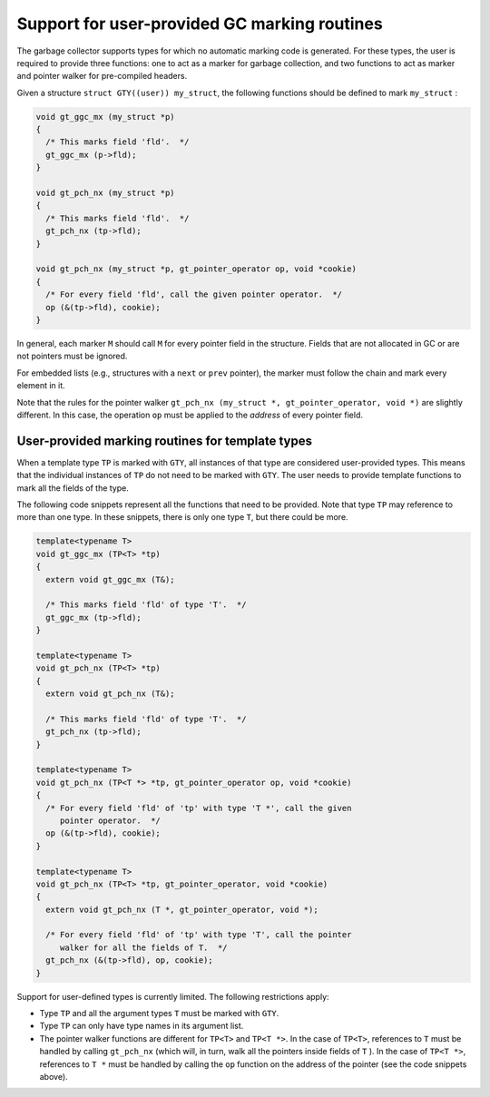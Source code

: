 ..
  Copyright 1988-2021 Free Software Foundation, Inc.
  This is part of the GCC manual.
  For copying conditions, see the GPL license file

.. _user-gc:

Support for user-provided GC marking routines
*********************************************

.. index:: user gc

The garbage collector supports types for which no automatic marking
code is generated.  For these types, the user is required to provide
three functions: one to act as a marker for garbage collection, and
two functions to act as marker and pointer walker for pre-compiled
headers.

Given a structure ``struct GTY((user)) my_struct``, the following functions
should be defined to mark ``my_struct`` :

.. code-block:: c++

  void gt_ggc_mx (my_struct *p)
  {
    /* This marks field 'fld'.  */
    gt_ggc_mx (p->fld);
  }

  void gt_pch_nx (my_struct *p)
  {
    /* This marks field 'fld'.  */
    gt_pch_nx (tp->fld);
  }

  void gt_pch_nx (my_struct *p, gt_pointer_operator op, void *cookie)
  {
    /* For every field 'fld', call the given pointer operator.  */
    op (&(tp->fld), cookie);
  }

In general, each marker ``M`` should call ``M`` for every
pointer field in the structure.  Fields that are not allocated in GC
or are not pointers must be ignored.

For embedded lists (e.g., structures with a ``next`` or ``prev``
pointer), the marker must follow the chain and mark every element in
it.

Note that the rules for the pointer walker ``gt_pch_nx (my_struct
*, gt_pointer_operator, void *)`` are slightly different.  In this
case, the operation ``op`` must be applied to the *address* of
every pointer field.

User-provided marking routines for template types
^^^^^^^^^^^^^^^^^^^^^^^^^^^^^^^^^^^^^^^^^^^^^^^^^

When a template type ``TP`` is marked with ``GTY``, all
instances of that type are considered user-provided types.  This means
that the individual instances of ``TP`` do not need to be marked
with ``GTY``.  The user needs to provide template functions to mark
all the fields of the type.

The following code snippets represent all the functions that need to
be provided. Note that type ``TP`` may reference to more than one
type. In these snippets, there is only one type ``T``, but there
could be more.

.. code-block:: c++

  template<typename T>
  void gt_ggc_mx (TP<T> *tp)
  {
    extern void gt_ggc_mx (T&);

    /* This marks field 'fld' of type 'T'.  */
    gt_ggc_mx (tp->fld);
  }

  template<typename T>
  void gt_pch_nx (TP<T> *tp)
  {
    extern void gt_pch_nx (T&);

    /* This marks field 'fld' of type 'T'.  */
    gt_pch_nx (tp->fld);
  }

  template<typename T>
  void gt_pch_nx (TP<T *> *tp, gt_pointer_operator op, void *cookie)
  {
    /* For every field 'fld' of 'tp' with type 'T *', call the given
       pointer operator.  */
    op (&(tp->fld), cookie);
  }

  template<typename T>
  void gt_pch_nx (TP<T> *tp, gt_pointer_operator, void *cookie)
  {
    extern void gt_pch_nx (T *, gt_pointer_operator, void *);

    /* For every field 'fld' of 'tp' with type 'T', call the pointer
       walker for all the fields of T.  */
    gt_pch_nx (&(tp->fld), op, cookie);
  }

Support for user-defined types is currently limited. The following
restrictions apply:

* Type ``TP`` and all the argument types ``T`` must be
  marked with ``GTY``.

* Type ``TP`` can only have type names in its argument list.

* The pointer walker functions are different for ``TP<T>`` and
  ``TP<T *>``. In the case of ``TP<T>``, references to
  ``T`` must be handled by calling ``gt_pch_nx`` (which
  will, in turn, walk all the pointers inside fields of ``T`` ).
  In the case of ``TP<T *>``, references to ``T *`` must be
  handled by calling the ``op`` function on the address of the
  pointer (see the code snippets above).

